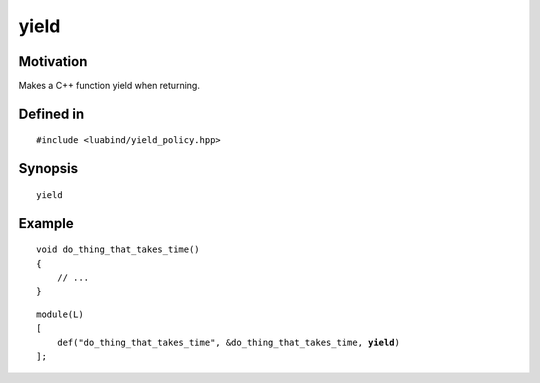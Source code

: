 .. _policy-yield:

yield
----------------

Motivation
~~~~~~~~~~

Makes a C++ function yield when returning.

Defined in
~~~~~~~~~~

.. parsed-literal::

    #include <luabind/yield_policy.hpp>

Synopsis
~~~~~~~~

.. parsed-literal::

    yield

Example
~~~~~~~

::

    void do_thing_that_takes_time()
    {
        // ...
    }

.. parsed-literal::

    module(L)
    [
        def("do_thing_that_takes_time", &do_thing_that_takes_time, **yield**)
    ];

